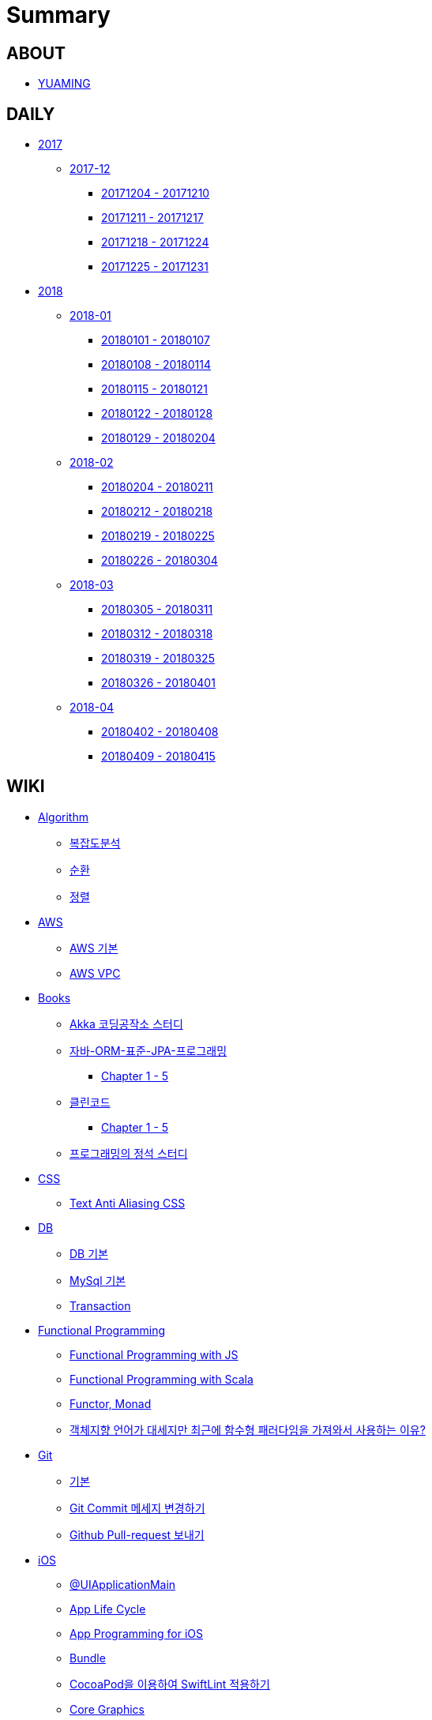 = Summary

== ABOUT

* link:README.adoc[YUAMING]

== DAILY

* link:daily/2017/README.adoc[2017]
** link:daily/201712/README.adoc[2017-12]
*** link:daily/201712/20171204-20171210.adoc[20171204 - 20171210]
*** link:daily/201712/20171211-20171217.adoc[20171211 - 20171217]
*** link:daily/201712/20171218-20171224.adoc[20171218 - 20171224]
*** link:daily/201712/20171225-20171231.adoc[20171225 - 20171231]
* link:daily/2018/README.adoc[2018]
** link:daily/201801/README.adoc[2018-01]
*** link:daily/201801/20180101-20180107.adoc[20180101 - 20180107]
*** link:daily/201801/20180108-20180114.adoc[20180108 - 20180114]
*** link:daily/201801/20180115-20180121.adoc[20180115 - 20180121]
*** link:daily/201801/20180122-20180128.adoc[20180122 - 20180128]
*** link:daily/201801/20180129-20180204.adoc[20180129 - 20180204]
** link:daily/201802/README.adoc[2018-02]
*** link:daily/201802/20180205-20180211.adoc[20180204 - 20180211]
*** link:daily/201802/20180212-20180218.adoc[20180212 - 20180218]
*** link:daily/201802/20180219-20180225.adoc[20180219 - 20180225]
*** link:daily/201802/20180226-20180304.adoc[20180226 - 20180304]
** link:daily/201803/README.adoc[2018-03]
*** link:daily/201803/20180305-20180311.adoc[20180305 - 20180311]
*** link:daily/201803/20180312-20180318.adoc[20180312 - 20180318]
*** link:daily/201803/20180319-20180325.adoc[20180319 - 20180325]
*** link:daily/201803/20180326-20180401.adoc[20180326 - 20180401]
** link:daily/201804/README.adoc[2018-04]
*** link:daily/201804/20180402-20180408.adoc[20180402 - 20180408]
*** link:daily/201804/20180409-20180415.adoc[20180409 - 20180415]


== WIKI

* link:algorithm/README.adoc[Algorithm]
** link:algorithm/big-o.adoc[복잡도분석]
** link:algorithm/recursion.adoc[순환]
** link:algorithm/updated.adoc[정렬]
* link:aws/README.adoc[AWS]
** link:aws/aws.adoc[AWS 기본]
** link:aws/aws-vpc.adoc[AWS VPC]
* link:books/README.adoc[Books]
** link:books/Akka-코딩-공작소/study.adoc[Akka 코딩공작소 스터디]
** link:books/자바-ORM-표준-JPA-프로그래밍/README.adoc[자바-ORM-표준-JPA-프로그래밍]
*** link:books/자바-ORM-표준-JPA-프로그래밍/chapter-1-5.adoc[Chapter 1 - 5]
** link:books/클린코드/README.adoc[클린코드]
*** link:books/클린코드/chapter-1-5.adoc[Chapter 1 - 5]
** link:books/프로그래밍의-정석/study.adoc[프로그래밍의 정석 스터디]
* link:css/README.adoc[CSS]
** link:css/text-anti-aliasing.adoc[Text Anti Aliasing CSS]
* link:db/README.adoc[DB]
** link:db/db.adoc[DB 기본]
** link:db/mysql.adoc[MySql 기본]
** link:db/transaction.adoc[Transaction]
* link:fp/README.adoc[Functional Programming]
** link:fp/functional-programming-js.adoc[Functional Programming with JS]
** link:fp/functional-programming-scala.adoc[Functional Programming with Scala]
** link:fp/functor-monad.adoc[Functor, Monad]
** link:fp/why-use-functional-programming-language.adoc[객체지향 언어가 대세지만 최근에 함수형 패러다임을 가져와서 사용하는 이유?]
* link:git/README.adoc[Git]
** link:git/git.adoc[기본]
** link:git/how-to-change-git-commit-message.adoc[Git Commit 메세지 변경하기]
** link:git/how-to-send-github-pull-request.adoc[Github Pull-request 보내기]
* link:ios/README.adoc[iOS]
** link:ios/ui-application-main.adoc[@UIApplicationMain]
** link:ios/app-life-cycle.adoc[App Life Cycle]
** link:ios/app-programming-for-ios.adoc[App Programming for iOS]
** link:ios/bundle.adoc[Bundle]
** link:ios/how-to-apply-swiftlint-with-cocoapod.adoc[CocoaPod을 이용하여 SwiftLint 적용하기]
** link:ios/core-graphics.adoc[Core Graphics]
** link:ios/delegate.adoc[Delegate]
** link:ios/frame-bounds.adoc[Frame, Bounds]
** link:ios/ib-outlet-action.adoc[IBOutlet, IBAction]
** link:ios/ios-app-design.adoc[iOS App Design]
** link:ios/ios-structure.adoc[iOS 구조]
** link:ios/ui-classes.adoc[iOS UI 클래스 계층도]
** link:ios/model-view-controller.adoc[MVC]
** link:ios/nib-file.adoc[Nib Files]
** link:ios/nsnotificationcenter.adoc[NSNotificationCenter]
** link:ios/observer.adoc[Observer]
** link:ios/responder-object.adoc[Responder Object]
** link:ios/storyboard-nib-code-difference.adoc[Storyboard, Nib(Xib), Custom Code로 만드는 것에 대한 차이점]
** link:ios/storyboard-scene-segue.adoc[Storyboard, Scene, Segue]
** link:ios/touch-event.adoc[Touch Event]
** link:ios/imagepicker-delegate.adoc[UIImagePickerController, UIImagePickerControllerDelegate]
** link:ios/image-imageview.adoc[UIImage, UIImageView]
** link:ios/tabbar-tabbar-controller.adoc[UITabBar, UITabBarController]
** link:ios/view-controller.adoc[UIViewController]
** link:ios/view-controller-container.adoc[View Controller Container]
** link:ios/view-life-cycle.adoc[View Life Cycle]
** link:ios/view-view-controller.adoc[View, View Controller]
** link:ios/shallow-deep-copy.adoc[깊은 복사와 얕은 복사]
** link:ios/my-app-1.adoc[나의 앱 - 첫 번째 기획]
** link:ios/view-segue.adoc[다양한 화면 전환]
** link:ios/archives-serialization.adoc[아키이빙과 직렬화]
* link:java/README.adoc[Java]
** link:java/java-8-lambda.adoc[Java8: 람다표현식]
* link:mac/README.adoc[MacOS]
** link:mac/remove-ds-stores.adoc[.DS_Store 일괄 삭제]
** link:mac/initial-setting.adoc[Mac 초기화 후 세팅하기]
** link:mac/os-x-update-git-error.adoc[OS-X 업데이트 후, Git 등 오류 발생]
** link:mac/the-github-credentials-in-the-macOS-keychain-may-be-invalid.adoc[The GitHub credentials in the macOS keychain may be invalid]
** link:mac/zsh-history-clear.adoc[ZSH Command 내역 지우기]
** link:mac/change-screenshot-options.adoc[스크린샷 기본 설정 바꾸기]
* link:oop/README.adoc[Object-Oriented Programming]
** link:oop/object-oriented-programming.adoc[Object-Oriented Programming with Swift]
** link:oop/slap.adoc[SLAP]
** link:oop/need-a-setter.adoc[Setter는 꼭 필요한가?]
** link:oop/how-to-practice-object-design-with-swift.adoc[Swift로 객체 설계 연습하기]
** link:oop/di.adoc[의존성주입]
* link:regex/README.adoc[Regular Expression]
** link:regex/automata.adoc[오토마타]
** link:regex/regular-expression.adoc[정규표현식]
* link:swift/README.adoc[Swift]
** link:swift/cannot-use-mutating-member-immutable-value.adoc[Cannot use mutating member on immutable value: function call returns immutable value]
** link:swift/dynamic-types.adoc[Dynamic Types]
** link:swift/enum-multiple-raw-values.adoc[Enum Multiple Raw-Value]
** link:swift/using-error-in-enum.adoc[Enum에서 Error 사용하기]
** link:swift/EXC_BAD_ACCESS.adoc[EXC BAD ACCESS]
** link:swift/how-to-eunmerate-an-enum-with-string-type.adoc[How to enumerate an enum with String type?]
** link:swift/memory.adoc[Memory]
** link:swift/object-identifier.adoc[ObjectIdentifier]
** link:swift/private-extension.adoc[Private Extension]
** link:swift/string-formatter.adoc[String Formatter]
** link:swift/swift.adoc[Swift]
** link:swift/swift3-swift4-substring.adoc[Swift3, Swift4 문자열 자르기]
** link:swift/how-to-speed-up-the-swift-compile-time.adoc[Swift 컴파일 속도를 향상시키는 방법]
** link:swift/swift-development-environment.adoc[Swift 프로젝트 개발 환경]
** link:swift/mutating-function.adoc[객체를 init으로 초기화와 mutating func으로 속성 바꾸기]
** link:swift/methods.adoc[메서드]
** link:swift/inheritance.adoc[상속]
** link:swift/subscripts.adoc[서브스크립트]
** link:swift/properties.adoc[속성]
** link:swift/joined.adoc[여러 문자열 결합하기]
** link:swift/enum.adoc[열거형]
** link:swift/optional.adoc[옵셔널]
** link:swift/intialization.adoc[초기화]
** link:swift/collection-type.adoc[콜렉션 타입]
** link:swift/class-struct.adoc[클래스, 구조체]
** link:swift/closure.adoc[클로저]
** link:swift/control-flow.adoc[흐름 제어]
** link:swift/patterns.adoc[패턴]
** link:swift/function.adoc[함수]
* link:tdd/README.adoc[TDD]
** link:tdd/test-double.adoc[Test Double]
** link:tdd/test.adoc[테스트]
* link:ux-ui/README.adoc[UX/UI]
** link:ux-ui/ads.adoc[ADS]
** link:ux-ui/components.adoc[Components]
** link:ux-ui/design-process.adoc[Design Process]
** link:ux-ui/icon.adoc[Icon]
** link:ux-ui/ios-android-design.adoc[iOS, Android Design]
** link:ux-ui/design-unity.adoc[디자인 통일성]
** link:ux-ui/before-designing.adoc[디자인 하기 전]
** link:ux-ui/app-planning-and-design.adoc[앱 기획과 디자인 과정]
* link:vim/README.adoc[VIM]
** link:vim/vim.adoc[기본]
* link:xcode/README.adoc[XCode]
** link:xcode/how-to-set-to-change-the-minimum-deployment-version-in-xcode.adoc[Deployment Version 바꾸는 방법]
** link:xcode/xcode-cheat-sheet.adoc[XCode Cheat Sheet]
** link:xcode/xcode-shortcuts.adoc[단축키]
** link:xcode/xcode-debug-commands.adoc[디버그 명령어]
** link:xcode/how-to-check-memory-leak.adoc[메모리 릭 확인하는 방법]
* link:etc/README.adoc[ETC.]
** link:etc/code.adoc[Code]
** link:etc/copy-on-write.adoc[Copy On Write]
** link:etc/coroutine.adoc[Coroutine]
** link:etc/http.adoc[HTTP]
** link:etc/msa.adoc[MSA]
** link:etc/subroutine.adoc[Subroutine]
** link:etc/sync-async.adoc[Sync, Async, Blocking, Non-Blocking]
** link:etc/target-host.adoc[Target, Host]
** link:etc/indirection.adoc[간접참조]
** link:etc/mobile-computing.adoc[모바일 컴퓨팅]